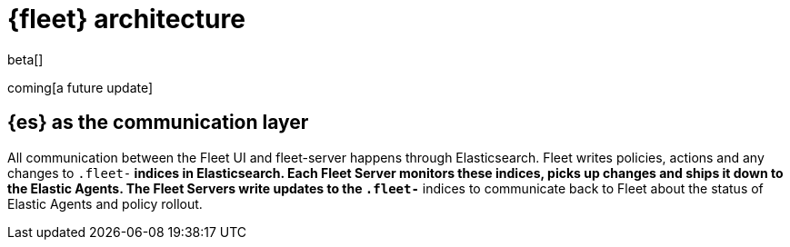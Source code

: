 [[fleet-architecture]]
= {fleet} architecture

beta[]

coming[a future update]

## {es} as the communication layer

All communication between the Fleet UI and fleet-server happens through Elasticsearch. Fleet writes policies, actions and any changes to `.fleet-*` indices in Elasticsearch. Each Fleet Server monitors these indices, picks up changes and ships it down to the Elastic Agents. The Fleet Servers write updates to the `.fleet-*` indices to communicate back to Fleet about the status of Elastic Agents and policy rollout.

//TODO:
//Provide a new diagram, highlight the deltas from 7.12 to 7.13.
//Flow of actions to different components.

//Use the [discrete] tag to keep sub-sections on this page.
